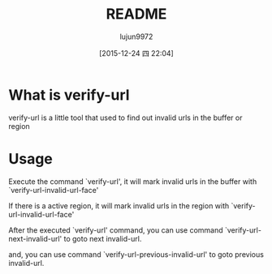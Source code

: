 #+TITLE: README
#+AUTHOR: lujun9972
#+CATEGORY: verify-url
#+DATE: [2015-12-24 四 22:04]
#+OPTIONS: ^:{}
* What is verify-url
verify-url is a little tool that used to find out invalid urls in the buffer or region
* Usage
Execute the command `verify-url', it will mark invalid urls in the buffer with `verify-url-invalid-url-face'

If there is a active region, it will mark invalid urls in the region with `verify-url-invalid-url-face'

After the executed `verify-url' command, you can use command `verify-url-next-invalid-url' to goto next invalid-url.

and, you can use command `verify-url-previous-invalid-url' to goto previous invalid-url.
